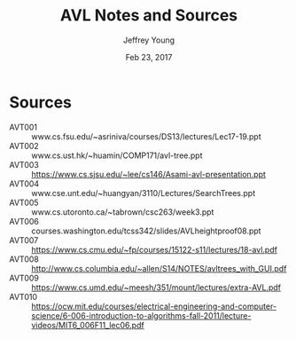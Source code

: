 #+AUTHOR: Jeffrey Young
#+TITLE: AVL Notes and Sources
#+DATE: Feb 23, 2017

# Fix the margins
#+LATEX_HEADER: \usepackage[margin=1in]{geometry}
#+LATEX_HEADER: \usepackage{amssymb}

# Remove section numbers, no table of contents
#+OPTIONS: toc:nil
#+options: num:nil

# Set the article class
#+LaTeX_CLASS: article
#+LaTeX_CLASS_OPTIONS: [10pt, letterpaper]

* Sources
  - AVT001 :: www.cs.fsu.edu/~asriniva/courses/DS13/lectures/Lec17-19.ppt
  - AVT002 :: www.cs.ust.hk/~huamin/COMP171/avl-tree.ppt
  - AVT003 :: https://www.cs.sjsu.edu/~lee/cs146/Asami-avl-presentation.ppt
  - AVT004 :: www.cse.unt.edu/~huangyan/3110/Lectures/SearchTrees.ppt
  - AVT005 :: www.cs.utoronto.ca/~tabrown/csc263/week3.ppt
  - AVT006 :: courses.washington.edu/tcss342/slides/AVLheightproof08.ppt
  - AVT007 :: https://www.cs.cmu.edu/~fp/courses/15122-s11/lectures/18-avl.pdf
  - AVT008 :: http://www.cs.columbia.edu/~allen/S14/NOTES/avltrees_with_GUI.pdf
  - AVT009 :: https://www.cs.umd.edu/~meesh/351/mount/lectures/extra-AVL.pdf
  - AVT010 :: https://ocw.mit.edu/courses/electrical-engineering-and-computer-science/6-006-introduction-to-algorithms-fall-2011/lecture-videos/MIT6_006F11_lec06.pdf
